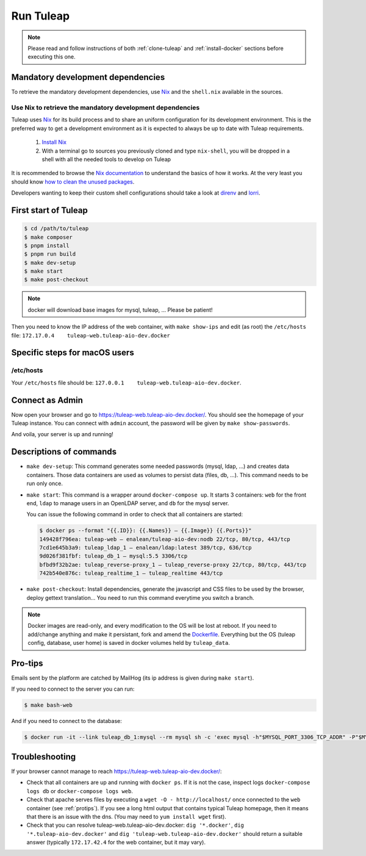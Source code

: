 Run Tuleap
==========

.. NOTE:: Please read and follow instructions of both :ref:`clone-tuleap` and
    :ref:`install-docker` sections before executing this one.

Mandatory development dependencies
----------------------------------

To retrieve the mandatory development dependencies, use `Nix <https://nixos.org/>`_ and the ``shell.nix`` available in the sources.

.. _use-nix-dev-env:

Use Nix to retrieve the mandatory development dependencies
""""""""""""""""""""""""""""""""""""""""""""""""""""""""""

Tuleap uses `Nix <https://nixos.org/>`_ for its build process and to share an uniform configuration
for its development environment. This is the preferred way to get a development environment as it is
expected to always be up to date with Tuleap requirements.

 1. `Install Nix <https://nixos.org/download.html>`_
 2. With a terminal go to sources you previously cloned and type ``nix-shell``,
    you will be dropped in a shell with all the needed tools to develop on Tuleap

It is recommended to browse the `Nix documentation <https://nixos.org/manual/nix/unstable/introduction.html>`_
to understand the basics of how it works.
At the very least you should know `how to clean the unused packages <https://nixos.org/manual/nix/unstable/command-ref/nix-collect-garbage.html>`_.

Developers wanting to keep their custom shell configurations should take a look at `direnv <https://direnv.net/>`_ and `lorri <https://github.com/nix-community/lorri>`_.

First start of Tuleap
---------------------

.. code-block:: bash

    $ cd /path/to/tuleap
    $ make composer
    $ pnpm install
    $ pnpm run build
    $ make dev-setup
    $ make start
    $ make post-checkout

.. NOTE:: docker will download base images for mysql, tuleap, … Please be patient!

Then you need to know the IP address of the web container, with ``make show-ips`` and
edit (as root) the ``/etc/hosts`` file: ``172.17.0.4    tuleap-web.tuleap-aio-dev.docker``


Specific steps for macOS users
------------------------------

/etc/hosts
""""""""""
Your ``/etc/hosts`` file should be: ``127.0.0.1    tuleap-web.tuleap-aio-dev.docker``.


Connect as Admin
----------------

Now open your browser and go to https://tuleap-web.tuleap-aio-dev.docker/. You should see the homepage of your Tuleap
instance. You can connect with ``admin`` account, the password will be given by ``make show-passwords``.

And voila, your server is up and running!

.. image:: ../../images/its-Magic.gif
   :alt: It's Magic!
   :align: center


Descriptions of commands
------------------------

* ``make dev-setup``: This command generates some needed passwords (mysql, ldap,
  …) and creates data containers. Those data containers are used as volumes to
  persist data (files, db, …). This command needs to be run only once.
* ``make start``: This command is a wrapper around ``docker-compose up``. It
  starts 3 containers: ``web`` for the front end, ``ldap`` to manage users in an
  OpenLDAP server, and ``db`` for the mysql server.

  You can issue the following command in order to check that all containers are started:

  .. code-block:: bash

    $ docker ps --format "{{.ID}}: {{.Names}} — {{.Image}} {{.Ports}}"
    149428f796ea: tuleap-web — enalean/tuleap-aio-dev:nodb 22/tcp, 80/tcp, 443/tcp
    7cd1e645b3a9: tuleap_ldap_1 — enalean/ldap:latest 389/tcp, 636/tcp
    9d026f381fbf: tuleap_db_1 — mysql:5.5 3306/tcp
    bfbd9f32b2ae: tuleap_reverse-proxy_1 — tuleap_reverse-proxy 22/tcp, 80/tcp, 443/tcp
    742b540e876c: tuleap_realtime_1 — tuleap_realtime 443/tcp

* ``make post-checkout``: Install dependencies, generate the javascript and CSS files to be used by the browser,
  deploy gettext translation... You need to run this command everytime you switch a branch.

.. NOTE:: Docker images are read-only, and every modification to the OS will be
    lost at reboot. If you need to add/change anything and make it persistant, fork
    and amend the `Dockerfile <https://hub.docker.com/r/enalean/tuleap-aio-dev/>`_.
    Everything but the OS (tuleap config, database, user home) is saved in docker volumes held by ``tuleap_data``.

.. _protips:

Pro-tips
--------

Emails sent by the platform are catched by MailHog (its ip address is given during ``make start``).

If you need to connect to the server you can run:

.. code-block:: bash

    $ make bash-web

And if you need to connect to the database:

.. code-block:: bash

    $ docker run -it --link tuleap_db_1:mysql --rm mysql sh -c 'exec mysql -h"$MYSQL_PORT_3306_TCP_ADDR" -P"$MYSQL_PORT_3306_TCP_PORT" -uroot -p"$MYSQL_ENV_MYSQL_ROOT_PASSWORD" tuleap'

Troubleshooting
---------------

If your browser cannot manage to reach https://tuleap-web.tuleap-aio-dev.docker/:

* Check that all containers are up and running with ``docker ps``. If it is not
  the case, inspect logs ``docker-compose logs db`` or ``docker-compose logs web``.
* Check that apache serves files by executing a ``wget -O -
  http://localhost/`` once connected to the ``web`` container (see
  :ref:`protips`). If you see a long html output that contains typical Tuleap
  homepage, then it means that there is an issue with the dns. (You may need to ``yum install wget`` first).
* Check that you can resolve tuleap-web.tuleap-aio-dev.docker: ``dig
  '*.docker'``, ``dig '*.tuleap-aio-dev.docker'`` and ``dig
  'tuleap-web.tuleap-aio-dev.docker'`` should return a suitable answer
  (typically ``172.17.42.4`` for the web container, but it may vary).
